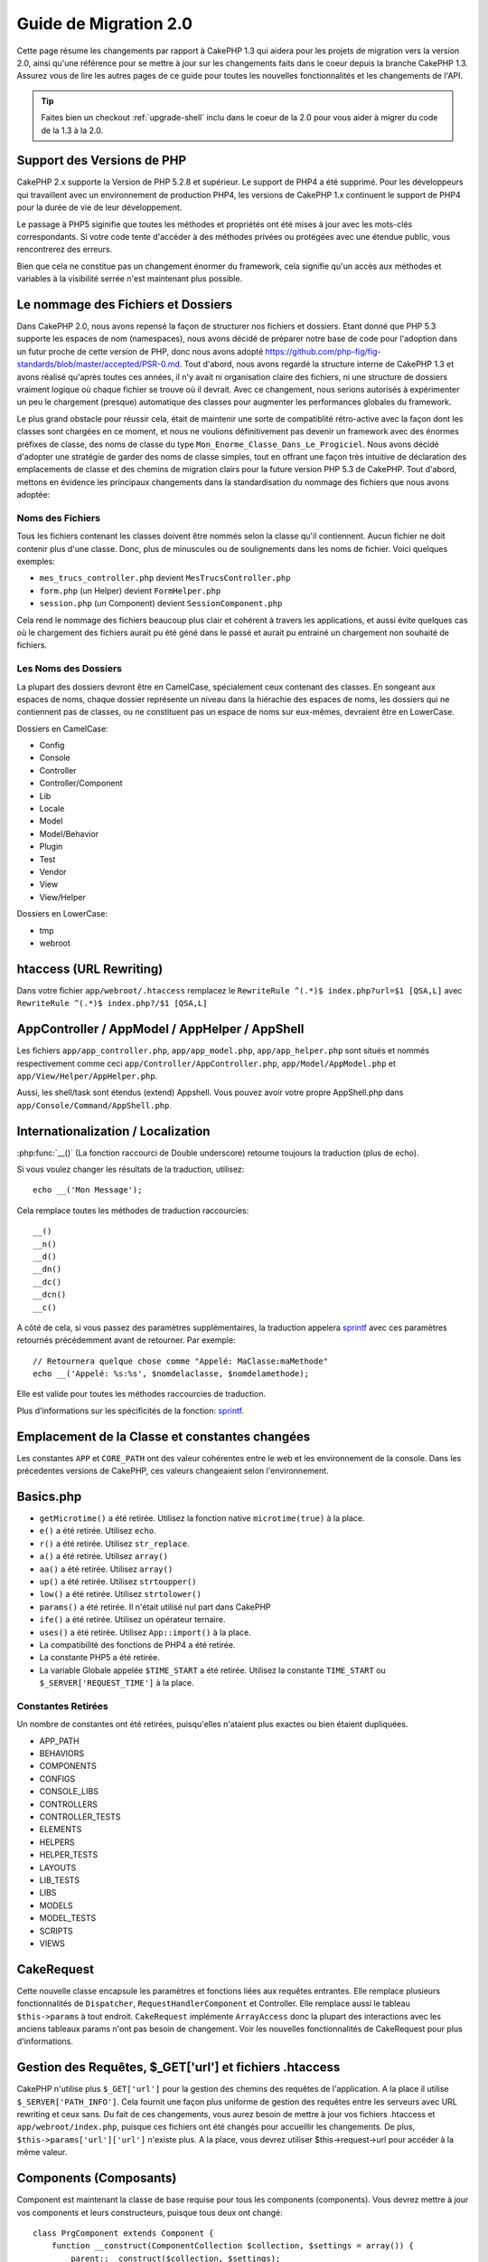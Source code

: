 Guide de Migration 2.0
######################

Cette page résume les changements par rapport à CakePHP 1.3 qui aidera pour les 
projets de migration vers la version 2.0, ainsi qu'une référence pour se mettre 
à jour sur les changements faits dans le coeur depuis la branche CakePHP 1.3.
Assurez vous de lire les autres pages de ce guide pour toutes les nouvelles 
fonctionnalités et les changements de l'API.

.. tip::

    Faites bien un checkout :ref:`upgrade-shell` inclu dans le coeur de la 2.0 
    pour vous aider à migrer du code de la 1.3 à la 2.0.

Support des Versions de PHP
===========================

CakePHP 2.x supporte la Version de PHP 5.2.8 et supérieur. Le support de PHP4 a 
été supprimé. Pour les développeurs qui travaillent avec un environnement de 
production PHP4, les versions de CakePHP 1.x continuent le support de PHP4 pour 
la durée de vie de leur développement.

Le passage à PHP5 siginifie que toutes les méthodes et propriétés ont été mises 
à jour avec les mots-clés correspondants. Si votre code tente d'accéder à des 
méthodes privées ou protégées avec une étendue public, vous rencontrerez des 
erreurs.

Bien que cela ne constitue pas un changement énormer du framework, cela 
signifie qu'un accès aux méthodes et variables à la visibilité serrée 
n'est maintenant plus possible.

Le nommage des Fichiers et Dossiers
===================================

Dans CakePHP 2.0, nous avons repensé la façon de structurer nos fichiers 
et dossiers. Etant donné que PHP 5.3 supporte les espaces de nom (namespaces), 
nous avons décidé de préparer notre base de code pour l'adoption dans un futur 
proche de cette version de PHP, donc nous avons adopté 
https://github.com/php-fig/fig-standards/blob/master/accepted/PSR-0.md.
Tout d'abord, nous avons regardé la structure interne de CakePHP 1.3 et avons 
réalisé qu'après toutes ces années, il n'y avait ni organisation claire des 
fichiers, ni une structure de dossiers vraiment logique où chaque fichier se 
trouve où il devrait. Avec ce changement, nous serions autorisés à 
expérimenter un peu le chargement (presque) automatique des classes pour 
augmenter les performances globales du framework.

Le plus grand obstacle pour réussir cela, était de maintenir une sorte de 
compatiblité rétro-active avec la façon dont les classes sont chargées en ce 
moment, et nous ne voulions définitivement pas devenir un framework avec des 
énormes préfixes de classe, des noms de classe du type 
``Mon_Enorme_Classe_Dans_Le_Progiciel``. Nous avons décidé d'adopter une 
stratégie de garder des noms de classe simples, tout en offrant une façon très 
intuitive de déclaration des emplacements de classe et des chemins de migration 
clairs pour la future version PHP 5.3 de CakePHP. Tout d'abord, mettons en 
évidence les principaux changements dans la standardisation du nommage des 
fichiers que nous avons adoptée:

Noms des Fichiers
-----------------

Tous les fichiers contenant les classes doivent être nommés selon la classe 
qu'il contiennent. Aucun fichier ne doit contenir plus d'une classe. Donc, 
plus de minuscules ou de soulignements dans les noms de fichier. Voici quelques 
exemples:

* ``mes_trucs_controller.php`` devient ``MesTrucsController.php``
* ``form.php`` (un Helper) devient ``FormHelper.php``
* ``session.php`` (un Component) devient ``SessionComponent.php``

Cela rend le nommage des fichiers beaucoup plus clair et cohérent à travers 
les applications, et aussi évite quelques cas où le chargement des fichiers 
aurait pu été géné dans le passé et aurait pu entrainé un chargement non 
souhaité de fichiers.

Les Noms des Dossiers
---------------------

La plupart des dossiers devront être en CamelCase, spécialement ceux contenant 
des classes. En songeant aux espaces de noms, chaque dossier représente un 
niveau dans la hiérachie des espaces de noms, les dossiers qui ne contiennent 
pas de classes, ou ne constituent pas un espace de noms sur eux-mêmes, 
devraient être en LowerCase.

Dossiers en CamelCase:

* Config
* Console
* Controller
* Controller/Component
* Lib
* Locale
* Model
* Model/Behavior
* Plugin
* Test
* Vendor
* View
* View/Helper

Dossiers en LowerCase:

* tmp
* webroot

htaccess (URL Rewriting)
========================
Dans votre fichier ``app/webroot/.htaccess`` remplacez le 
``RewriteRule ^(.*)$ index.php?url=$1 [QSA,L]`` avec 
``RewriteRule ^(.*)$ index.php?/$1 [QSA,L]``


AppController / AppModel / AppHelper / AppShell
===============================================

Les fichiers ``app/app_controller.php``, ``app/app_model.php``, 
``app/app_helper.php`` sont situés et nommés respectivement comme ceci 
``app/Controller/AppController.php``, ``app/Model/AppModel.php`` et 
``app/View/Helper/AppHelper.php``.

Aussi, les shell/task sont étendus (extend) Appshell. Vous pouvez avoir votre 
propre AppShell.php dans ``app/Console/Command/AppShell.php``.

Internationalization / Localization
===================================

:php:func:`__()` (La fonction raccourci de Double underscore) retourne toujours 
la traduction (plus de echo).

Si vous voulez changer les résultats de la traduction, utilisez::

    echo __('Mon Message');
    
Cela remplace toutes les méthodes de traduction raccourcies::

    __()
    __n()
    __d()
    __dn()
    __dc()
    __dcn()
    __c()

A côté de cela, si vous passez des paramètres supplémentaires, la traduction 
appelera `sprintf <http://php.net/manual/en/function.sprintf.php>`_  avec 
ces paramètres retournés précédemment avant de retourner. Par exemple::

    // Retournera quelque chose comme "Appelé: MaClasse:maMethode"
    echo __('Appelé: %s:%s', $nomdelaclasse, $nomdelamethode);

Elle est valide pour toutes les méthodes raccourcies de traduction.

Plus d'informations sur les spécificités de la fonction: 
`sprintf <http://php.net/manual/en/function.sprintf.php>`_.


Emplacement de la Classe et constantes changées
===============================================

Les constantes ``APP`` et ``CORE_PATH``
ont des valeur cohérentes entre le web et les environnement de la console. 
Dans les précedentes versions de CakePHP, ces valeurs changeaient selon 
l'environnement.

Basics.php
==========

-  ``getMicrotime()`` a été retirée. Utilisez la fonction native 
   ``microtime(true)`` à la place.
-  ``e()`` a été retirée. Utilisez ``echo``.
-  ``r()`` a été retirée. Utilisez ``str_replace``.
-  ``a()`` a été retirée. Utilisez ``array()``
-  ``aa()`` a été retirée. Utilisez ``array()``
-  ``up()`` a été retirée. Utilisez ``strtoupper()``
-  ``low()`` a été retirée. Utilisez ``strtolower()``
-  ``params()`` a été retirée. Il n'était utilisé nul part dans CakePHP
-  ``ife()`` a été retirée. Utilisez un opérateur ternaire.
-  ``uses()`` a été retirée. Utilisez ``App::import()`` à la place.
-  La compatibilité des fonctions de PHP4 a été retirée.
-  La constante PHP5 a été retirée.
-  La variable Globale appelée ``$TIME_START`` a été retirée. Utilisez la 
   constante ``TIME_START`` ou ``$_SERVER['REQUEST_TIME']`` à la place.

Constantes Retirées
-------------------

Un nombre de constantes ont été retirées, puisqu'elles n'ataient plus exactes 
ou bien étaient dupliquées.

* APP_PATH
* BEHAVIORS
* COMPONENTS
* CONFIGS
* CONSOLE_LIBS
* CONTROLLERS
* CONTROLLER_TESTS
* ELEMENTS
* HELPERS
* HELPER_TESTS
* LAYOUTS
* LIB_TESTS
* LIBS
* MODELS
* MODEL_TESTS
* SCRIPTS
* VIEWS

CakeRequest
===========

Cette nouvelle classe encapsule les paramètres et fonctions liées aux requêtes 
entrantes. Elle remplace plusieurs fonctionnalités de ``Dispatcher``,
``RequestHandlerComponent`` et Controller. Elle remplace aussi le tableau 
``$this->params`` à tout endroit. ``CakeRequest`` implémente
``ArrayAccess`` donc la plupart des interactions avec les anciens tableaux 
params n'ont pas besoin de changement. Voir les nouvelles fonctionnalités de 
CakeRequest pour plus d'informations.

Gestion des Requêtes, $_GET['url'] et fichiers .htaccess
========================================================

CakePHP n'utilise plus ``$_GET['url']`` pour la gestion des chemins des 
requêtes de l'application. A la place il utilise ``$_SERVER['PATH_INFO']``. 
Cela fournit une façon plus uniforme de gestion des requêtes entre les serveurs 
avec URL rewriting et ceux sans. Du fait de ces changements, vous aurez besoin 
de mettre à jour vos fichiers .htaccess et ``app/webroot/index.php``, puisque 
ces fichiers ont été changés pour accueillir les changements. De plus, 
``$this->params['url']['url']`` n'existe plus. A la place, vous devrez utiliser 
$this->request->url pour accéder à la même valeur.

Components (Composants)
=======================

Component est maintenant la classe de base requise pour tous les components 
(components). Vous devrez mettre à jour vos components et leurs constructeurs, 
puisque tous deux ont changé::

    class PrgComponent extends Component {
        function __construct(ComponentCollection $collection, $settings = array()) {
            parent::__construct($collection, $settings);
        }
    }

Tout comme les helpers il est important d'appeler ``parent::__construct()`` 
dans les components avec les constructeurs surchargés. Les paramètres pour un 
component sont aussi maintenant passés à travers le constructeur, et non plus 
via le callback ``initialize()``. Cela aide à avoir de bons objets construits, 
et autorise la classe de base à gérer les propriétés supérieures.

Depuis que les paramètres ont été déplacés au constructeur du component, le 
callback ``initialize()`` ne reçoit plus ``$settings`` en 2ème paramètre. Vous 
devrez mettre à jour vos components pour utiliser la signature méthode 
suivante::

    function initialize($controller) { }

De plus, la méthode initialize() est seulement appelée sur les components qui 
sont permis. Cela signifie en général que les components qui sont directement 
attachés à l'objet controller.

Callbacks dépréciés supprimés
-----------------------------

Tous les callbacks dépréciés dans Component ont été transférés à 
ComponentCollection. A la place, vous devriez utiliser la méthode `trigger()` 
pour intéragir avec les callbacks. Si vous avez besoin de déclencher un 
callback, vous pouvez le faire en appelant::

    $this->Components->trigger('someCallback', array(&$this));

Changement dans la désactivation des components
-----------------------------------------------

Dans le passé, vous étiez capable de désactiver les components via 
`$this->Auth->enabled = false;` par exemple. Dans CakePHP 2.0 vous devriez 
utiliser la méthode de désactivation des ComponentCollection's, 
`$this->Components->disable('Auth');`. Utiliser les propriétés actives ne va 
pas fonctionner.

AclComponent
------------

-  Les implémentations ``AclComponent`` sont maintenant requises pour 
   implémenter ``AclInterface``.
-  ``AclComponent::adapter()`` a été ajouté pour permettre l'éxecution de la 
   modification de l'utilisation de l'implémentation du component ``ACL``.
-  ``AclComponent::grant()`` a été déprécié, il sera supprimé dans une version 
   future. Utilisez ``AclComponent::allow()`` à la place.
-  ``AclComponent::revoke()`` a été déprécié, il sera supprimé dans une version 
   future. Utilisez AclComponent::deny() à la place.

RequestHandlerComponent
-----------------------

Beaucoup de méthodes de RequestHandlerComponent sont justes des proxies pour 
les méthodes de ``CakeRequest``. Le méthodes suivantes ont été dépréciées et 
seront retirées dans les versions futures:

-  ``isSsl()``
-  ``isAjax()``
-  ``isPost()``
-  ``isPut()``
-  ``isFlash()``
-  ``isDelete()``
-  ``getReferer()``
-  ``getClientIp()``
-  ``accepts()``, ``prefers()``, ``requestedWith()`` Tous sont maintenant gérés 
    dans les types de contenu. Ils ne fonctionnent plus avec les mime-types. 
    Vous pouvez utiliser ``RequestHandler::setContent()`` pour créer des 
    nouveaux types de contenu.
-  ``RequestHandler::setContent()`` n'accepte plus de tableau en tant 
    qu'argument unique, vous devez fournir les deux arguments.

SecurityComponent
-----------------

SecurityComponent ne gère plus l'Authentification Basic et Sommaire (Digest). 
Elles sont toutes deux gérées par le nouveau AuthComponent. Les méthodes 
suivantes ont été retirées de SecurityComponent:

-  requireLogin()
-  generateDigestResponseHash()
-  loginCredentials()
-  loginRequest()
-  parseDigestAuthData()

De plus les propriétés suivantes ont été retirées:

-  $loginUsers
-  $requireLogin

Le déplacement des fonctionalités verss Authcomponent a été faite pour fournir 
un endroit unique pour tous les types d'authentification et pour rationaliser 
les rôles de chaque component.

AuthComponent
-------------

AuthComponent a été entièrement refait dans 2.0, ça a été fait pour réduire 
les confusions et frustrations des développeurs. De plus, AuthComponent a 
été construit plus flexible et extensible. Vous pouvez trouver plus 
d'informations dans le guide :doc:`/core-libraries/components/authentication`.

EmailComponent
--------------

EmailComponent a été déprecié et a été crée une nouvelle classe de librairie 
pour envoyer les emails. Voir les changements pour Email 
:doc:`/core-utility-libraries/email` pour plus de détails.

SessionComponent
----------------

SessionComponent a perdu les méthodes suivantes.

* activate()
* active()
* __start()

Retrait de cakeError
====================

La méthode ``cakeError()`` a été retirée. Il est recommandé que vous changiez 
toutes les utilisations de ``cakeError`` pour utiliser les exceptions. 
``cakeError`` a été retirée car elle simulait les exceptions. Plutôt que la 
simulation, de réelles exceptions sont utilisées dans CakePHP 2.0.

Gestion des Erreurs
===================

L'implémentation de la gestion des erreurs a changé de façon spectaculaire dans 
2.0. Les exceptions ont été introduites partout dans le framework, et la 
gestion des erreurs a été mise à jour pour offrir plus de contrôle et de 
flexibilité. Vous pouvez en lire plus dans les sections
:doc:`/development/exceptions` et :doc:`/development/errors`.

Classes Lib
===========

App
---

L'API pour ``App::build()`` a changé pour ``App::build($paths, $mode)``. Elle 
vous autorise maintenant à soit ajouter, soit faire précéder ou bien 
réinitialiser / remplacer les chemins existants. Le paramètre $mode peut 
prendre n'importe lesquelles des 3 valeurs suivantes: App::APPEND, 
App::PREPEND, ``App::RESET``. Le behavior par défaut de la fonction reste le 
même (ex. Faire précéder des nouveaux chemins par une liste existante).

App::path()
~~~~~~~~~~~

* Supporte maintenant les plugins, App::path('Controller', 'Users') va 
  retourner la localisation du dossier des controllers dans le plugin des 
  users.
* Ne fusionnera plus les chemins du coeur, il retournera seulement les chemins 
  définies dans App::build() et ceux par défaut dans app (ou correspondant au 
  plugin).

App::build()
~~~~~~~~~~~~

* Ne fusionnera plus le chemin de app avec les chemins du coeur.

App::objects()
~~~~~~~~~~~~~~

* Supporte maintenant les plugins, App::objects('Users.Model') va 
  retourner les models dans le plugin Users.
* Retourne array() au lieu de false pour les résultats vides ou les types 
  invalides.
* Ne retourne plus les objets du coeur, App::objects('core') retournera array().
* Retourne le nom complet de la classe.

La classe App perd les propriétés suivantes, utilisez la méthode App::path() 
pour accéder à leur valeur

* App::$models
* App::$behaviors
* App::$controllers
* App::$components
* App::$datasources
* App::$libs
* App::$views
* App::$helpers
* App::$plugins
* App::$vendors
* App::$locales
* App::$shells

App::import()
~~~~~~~~~~~~~

* Ne recherche plus les classes de façon récursive, il utilise strictement les 
  valeurs pour les chemins définis dans App::build().
* Ne sera plus capable de charger App::import('Component', 'Component'), 
  utilisez App::uses('Component', 'Controller');
* Utiliser App::import('Lib', 'CoreClass') pour charger les classes du coeur 
  n'est plus possible.
* Importer un fichier non-existant, fournir un mauvais type ou un mauvais nom 
  de package, ou des valeurs nulles pour les paramètres $name et $file va 
  donner une fausse valeur de retour.
* App::import('Core', 'CoreClass') n'est plus supporté, utilisez App::uses()
  à la place et laisser la classe autoloading faire le reste.
* Charger des fichiers Vendor ne recherchera pas de façon récursive dans les 
  dossiers Vendors, cela ne convertira plus le fichier en underscore comme cela 
  se faisant dans le passé.

App::core()
~~~~~~~~~~~

* Le premier paramètres n'est plus optionnel, il retournera toujours un chemin.
* Il ne peut plus être utilisé pour obtenir les chemins des vendors.
* Il acceptera seulement le nouveau style des noms de package.

Chargement des Classes avec App::uses()
~~~~~~~~~~~~~~~~~~~~~~~~~~~~~~~~~~~~~~~

Bien qu'il y ait eu une re-construction énorme dans la façon de charger les 
classes, pour quelques occasions, vous aurez besoin de changer le code de votre 
application pour respecter la façon que vous aviez l'habitude de faire. Le plus 
grand changement est l'introduction d'une nouvelle méthode::

    App::uses('AuthComponent', 'Controller/Component');

Nous avons décidé que le nom de la fonction devait imiter le mot-clé ``use`` 
de PHP 5.3, juste pour la façon de déclarer où un nom de classe devait se 
trouver. Le premier paramètre de :php:meth:`App::uses()` est le nom complet de 
la classe que vous avez l'intention de charger, et le second paramètre, le nom 
du package (ou espace de noms) auquel il appartient. La principale différence 
avec le :php:meth:`App::import()` de CakePHP 1.3 est que l'actuelle n'importera 
pas la classe, elle configurera juste le système pour qu'à la première 
utilisation de la classe, elle soit localisée.

Quelques exemples de l'utilisation de :php:meth:`App::uses()` quand on migre de 
:php:meth:`App::import()`::

    App::import('Controller', 'Pages');
    // devient 
    App::uses('PagesController', 'Controller');

    App::import('Component', 'Auth');
    // devient 
    App::uses('AuthComponent', 'Controller/Component');

    App::import('View', 'Media');
    // devient 
    App::uses('MediaView', 'View');

    App::import('Core', 'Xml');
    // devient 
    App::uses('Xml', 'Utility');

    App::import('Datasource', 'MongoDb.MongoDbSource')
    // devient 
    App::uses('MongoDbSource', 'MongoDb.Model/Datasource')

Toutes les classes qui ont été chargées dans le passé utilisant 
``App::import('Core', $class);`` auront besoin d'être chargées en utlisant 
``App::uses()`` en référence au bon package. Voir l'api pour localiser les 
classes dans leurs nouveaux dossiers. Quelques exemples::

    App::import('Core', 'CakeRoute');
    // devient 
    App::uses('CakeRoute', 'Routing/Route');

    App::import('Core', 'Sanitize');
    // devient
    App::uses('Sanitize', 'Utility');

    App::import('Core', 'HttpSocket');
    // devient 
    App::uses('HttpSocket', 'Network/Http');

Au contraire de la façon dont fonctionnait :php:meth:`App::import()`, la 
nouvelle classe de chargement ne va pas localiser les classes de façon 
récursive. Cela entraîne un gain de performance impressionnant même en mode 
développement, au prix de certaines fonctionnalités rarement utilisées qui ont 
toujours provoquées des effets secondaires. Pour être encore plus clair, la 
classe de chargement va seulement attraper la classe dans le package exact dans 
lequel vous lui avez dit de la trouver.

App::build() et les chemins du coeur
~~~~~~~~~~~~~~~~~~~~~~~~~~~~~~~~~~~~

:php:meth:`App::build()` ne va plus fusionner les chemins de app avec les 
chemins du coeur.

Exemples::

    App::build(array('controllers' => array('/chemin/complet/vers/controllers'))) 
    //devient 
    App::build(array('Controller' => array('/chemin/complet/vers/controllers')))

    App::build(array('helpers' => array('/chemin/complet/vers/controllers'))) 
    //devient 
    App::build(array('View/Helper' => array('/chemin/complet/vers/Vues/Helpers')))

CakeLog
-------

- La connexion aux flux a maintenant besoin de mettre en œuvre: 
  php: class: `CakeLogInterface`. Des exceptions seront soulevées si un 
  enregistreur n'est pas configuré. 

Cache
-----

-  :php:class:`Cache` est maintenant une classe statique, elle n'a plus de 
   méthode getInstance().
-  CacheEngine est maintenant une classe abstraite. Vous ne pouvez plus 
   directement créer d'instances de celle-ci.
-  Les implémentations de CacheEngine doivent étendre CacheEngine, des 
   exceptions seront soulevées si une classe de configuration ne l'est pas.
-  FileCache nécessite maintenant l'ajout de barres obliques au chemin de 
   configuration lorsque vous modifiez une configuration du cache.
-  Cache ne retient plus le nom du dernier moteur de cache configuré. Cela 
   signifie que les opérations que vous souhaitez produire sur un moteur 
   spécifique doivent avoir le paramètre $config égale au nom de config
   que vous souhaitez.
   
::

    Cache::config('quelquechose');
    Cache::write('key', $valeur);
    
    // deviendrait
    Cache::write('key', $valeur, 'quelquechose');

Router
------

- Vous ne pouvez plus modifier les paramètres de configuration avec 
  ``Router::setRequestInfo()``. Vous devriez utiliser 
  ``Router::connectNamed()`` pour configurer la façon dont les paramètres 
  nommés sont gérés.
- Le Router n'a plus de méthode ``getInstance()``. C'est une classe statique, 
  appelle ses méthodes et propriétés de façon statique.
- ``Router::getNamedExpressions()`` est deprécié. Utilisez les nouvelles 
  constantes du routeur. ``Router::ACTION``, ``Router::YEAR``, 
  ``Router::MONTH``, ``Router::DAY``, ``Router::ID``, et ``Router::UUID`` à la 
  place.
- ``Router::defaults()`` a été retiré. Supprimer l'inclusion de fichier des 
  routes du coeur de votre fichier routes.php de vos applications pour 
  désactiver le routing par défaut. Inversement, si vous voulez le routing par 
  défaut, vous devrez ajouter une inclusion dans votre fichier de routes 
  ``Cake/Config/routes.php``.
- Quand vous utilisez Router::parseExtensions() le paramètre d'extension n'est 
  plus sous ``$this->params['url']['ext']``. A la place, il est disponible avec 
  ``$this->request->params['ext']``.
- Les routes des plugins par défaut ont changé. Les routes courtes de Plugin 
  ne sont plus construites que dans les actions index. Précédemment `/users`` 
  et ``/users/add`` mappaient le UsersController dans le plugin 
  Users. Dans 2.0, seule l'action ``index`` est donné par une route 
  courte. Si vous souhaitez continuer à utiliser les routes courtes, vous 
  pouvez ajouter une route comme::

    Router::connect('/users/:action', array('controller' => 'users', 'plugin' => 'users'));
  
  Pour votre fichier de routes pour chaque plugin, vous avez besoin de routes 
  courtes actives.

Votre fichier app/Config/routes.php doit être mis à jour en ajoutant cette 
ligne en bas du fichier::

    require CAKE . 'Config' . DS . 'routes.php';

Cela est nécessaire afin de générer les routes par défaut pour votre 
application. Si vous ne souhaitez pas avoir de telles routes, ou si vous voulez 
implémenter votre propre standard, vous pouvez inclure votre propre fichier 
avec vos propres règles de routeur.

Dispatcher
----------

- Le Dispatcher a été déplacé dans cake/libs, vous devrez mettre à jour votre 
  fichier ``app/webroot/index.php``.
- Le ``Dispatcher::dispatch()`` prend maintenant deux paramètres. Les objets 
  request et response. Ceux-ci devraient être des instances de ``CakeRequest`` &
  ``CakeResponse`` ou une sous-classe de ceux-ci.
- ``Dispatcher::parseParams()`` n'accepte que l'objet ``CakeRequest``.
- ``Dispatcher::baseUrl()`` a été retiré.
- ``Dispatcher::getUrl()`` a été retiré.
- ``Dispatcher::uri()`` a été retiré.
- ``Dispatcher::$here`` a été retiré.

Configure
---------

-  ``Configure::read()`` avec aucun paramètre ne retourne plus la valeur de 
   'debug', à la place elle retourne toutes les valeurs dans Configure. 
   Utilisez ``Configure::read('debug');`` si vous voulez la valeur de debug.
-  ``Configure::load()`` requiert maintenant un ConfigReader pour être 
   configuré. Lisez :ref:`loading-configuration-files` pour plus d'informations.
-  ``Configure::store()`` écrit maintenant les valeurs à une configuration du 
   Cache donnée. Lisez :ref:`loading-configuration-files` pour plus 
   d'informations.

Scaffold
--------

-  Les vues Scaffold 'edit' devront être renommées par 'form'. Cela a été fait 
   pour rendre les templates scaffold et bake cohérents.

   -  ``views/scaffolds/edit.ctp`` -> ``View/Scaffolds/form.ctp``
   -  ``views/posts/scaffold.edit.ctp`` -> ``View/Posts/scaffold.form.ctp``

Xml
---

-  La classe Xml a été complètement reconstruite. Maintenant cette classe ne 
   manipule plus de données, et elle est un enrouleur (wrapper) pour les 
   SimpleXMLElement. Vous pouvez utiliser les méthodes suivantes:

   -  ``Xml::build()``: Méthode statique dans laquelle vous pouvez passer une 
      chaîne de caractère xml, un tableau, un chemin vers un fichier ou une 
      url. Le résultat va être une instance SimpleXMLElement ou une exception 
      va être envoyée en cas d'erreurs.
   -  ``Xml::fromArray():`` Méthode statique qui retourne un SimpleXMLElement 
      à partir d'un tableau.
   -  ``Xml::toArray()``: Méthode statique qui retourne un tableau à partir de 
      SimpleXMLElement.

Vous devez utiliser la documentation :php:class:`Xml` pour plus d'informations 
sur les changements faits sur la classe Xml.

Inflector
---------

-  L'Inflecteur n'a plus de méthode ``getInstance()``.
-  ``Inflector::slug()`` ne supporte plus l'argument $map. Utilisez
   ``Inflector::rules()`` pour définir les règles de translitération.

CakeSession
-----------

CakeSession est maintenant une classe complètement statique, les deux 
``SessionHelper`` et ``SessionComponent`` sont des wrappers et du sucre pour 
celui-ci. Il peut facilement être utilisé dans les models ou dans d'autres 
contextes. Toutes ses méthodes sont appelées de façon statique.

La configuration de Session a aussi changé :doc:`Voir la section session pour 
plus d'informations </development/sessions>`

HttpSocket
----------

- HttpSocket ne change pas les clés d'en-tête. Suivant les autres endroits dans 
  le coeur, le HttpSocket ne change pas les headers. :rfc:`2616` dit que les 
  en-têtes sont insensibles à la casse, et HttpSocket préserve les valeurs 
  envois de l'hôte distant.
- HttpSocket retourne maintenant les réponses en objets. Au lieu des tableaux, 
  HttpSocket retourne les instances de HttpResponse. Voir la documentation de 
  :php:class:`HttpSocket` pour plus d'informations.
- Les cookies sont stockés en interne par l'hôte, pas par instance. Cela 
  signifie que, si vous faîtes deux requêtes à différents serveurs, les cookies 
  du domaine1 ne seront pas envoyés au domaine2. Cela a été fait pour éviter 
  d'éventuels problèmes de sécurité.


Helpers
=======

Changement du constructeur
--------------------------

Afin de prendre en considération le fait que View a été retiré de la 
ClassRegistry, la signature du Helper::__construct() a été changée. Vous devez 
mettre à jour toutes les sous-classes pour utiliser ce qui suit::

    function __construct(View $View, $settings = array())

Quand vous écrasez le constructeur, vous devez toujours aussi appeler 
`parent::__construct`. `Helper::__construct` stocke l'instance de vue dans 
`$this->_View` pour une référence future. Les configurations ne sont pas gérées 
par le constructeur parent.

HelperCollection ajouté
-----------------------

Après un examen des responsabilités de chaque classe impliquée dans la couche 
Vue, il nous est clairement apparu que la Vue gérait bien plus qu'une unique 
tâche. La responsabilité de créer les helpers n'est pas centrale dans ce que la 
Vue fait, et a été déplacée dans le HelperCollection. HelperCollection est 
responsable du chargement et de la construction des helpers, ainsi que de 
déclencher les callbacks sur les helpers. Par défaut, la Vue crée un 
HelperCollection dans son constructeur, et l'utilise pour des opérations 
ultérieures. L'HelperCollection pour une vue peut être trouvé dans 
`$this->Helpers`.

Les motivations pour la reconstruction de cette fonctionnalité vient de 
quelques soucis.

* La Vue qui était enregistrée dans ClassRegistry pouvait causer des problèmes 
  empoisonnés d'enregistrement quand requestAction ou l'EmailComponent étaient 
  utilisés.
* La Vue accessible comme un symbole global entraînait des abus.
* Les Helpers n'étaient pas contenus eux-mêmes. Après avoir construit un 
  helper, vous deviez construire manuellement plusieurs autres objets afin 
  d'obtenir un objet fonctionnant.

Vous pouvez en lire plus sur HelperCollection dans la documentation 
:doc:`/core-libraries/collections`.

Propriétés dépréciées
---------------------

Les propriétés suivantes sur les helpers sont depréciées, vous devez utiliser 
les propriétés de l'objet request ou les méthodes de l'Helper plutôt que 
accéder directement à ces propriétés puisqu'elles seront supprimées dans une 
version future.

-  ``Helper::$webroot`` est depréciée, utilisez la propriété webroot de l'objet 
   request.
-  ``Helper::$base`` est depréciée, utilisez la propriété base de l'objet 
   request.
-  ``Helper::$here`` est depréciée, utilisez la propriété here de l'objet 
   request.
-  ``Helper::$data`` est depréciée, utilisez la propriété data de l'objet 
   request.
-  ``Helper::$params`` est depréciée, utilisez ``$this->request`` à la place.

XmlHelper, AjaxHelper et JavascriptHelper retirés
-------------------------------------------------

Les Helpers AjaxHelper et JavascriptHelper ont été retirés puisqu'ils étaient 
dépréciés dans la version 1.3. Le Helper XmlHelper a été retiré, puisqu'il 
était obsolète et superflu avec les améliorations de :php:class:`Xml`. La 
classe ``Xml`` doit être utilisée pour remplacer les utilisations anciennes de 
XmlHelper.

Les Helpers AjaxHelper et JavascriptHelper sont remplacés par les Helpers 
JsHelper et HtmlHelper.

JsHelper
--------

- ``JsBaseEngineHelper`` est maintenant abstrait, vous devrez implémenter 
   toutes les méthodes qui généraient avant des erreurs.


PaginatorHelper
---------------

- ``PaginatorHelper::sort()`` prend maintenant les arguments title et key dans 
   l'ordre inversé. $key sera maintenant toujours le premier. Cela a été fait 
   pour prévenir les besoins d'échange des arguments lors de l'ajout d'un 
   second argument.
-  PaginatorHelper avait un nombre de changements pour les paramètres de 
   pagination utilisé en interne. Le key par défaut a été retiré.
-  PaginatorHelper supporte maintenant la génération des liens avec les 
   paramètres de pagination dans querystring.

Il y a eu quelques améliorations dans pagination en général. Pour plus 
d'informations sur cela, vous devriez lire la page des nouvelles 
fonctionnalités de pagination.

FormHelper
----------

Le paramètre $selected retiré
~~~~~~~~~~~~~~~~~~~~~~~~~~~~~

Le paramètre ``$selected`` a été retiré de plusieurs méthodes dans 
``FormHelper``. Toutes les méthodes supportent maintenant une clé 
``$attributes['value']`` qui doit être utilisée à la place de ``$selected``. 
Ce changement simplifie les méthodes ``FormHelper``, réduit le nombre 
d'arguments, et réduit les répétitions que ``$selected`` créait. Les méthodes 
effectives sont:

-  FormHelper::select()
-  FormHelper::dateTime()
-  FormHelper::year()
-  FormHelper::month()
-  FormHelper::day()
-  FormHelper::hour()
-  FormHelper::minute()
-  FormHelper::meridian()

Les urls par défaut dans les formulaires sont l'action courante
~~~~~~~~~~~~~~~~~~~~~~~~~~~~~~~~~~~~~~~~~~~~~~~~~~~~~~~~~~~~~~~

L'url par défaut pour tous les formulaires est maintenant l'url courante, 
incluant les paramètres passés, nommés et querystring. Vous pouvez écraser ce 
réglage par défaut en fournissant ``$options['url']`` dans le second paramètre 
de ``$this->Form->create()``.

FormHelper::hidden()
~~~~~~~~~~~~~~~~~~~~

Les champs cachés n'enlèvent plus la classe attribut. Cela signifie que si il 
y a des erreurs de validation sur des champs cachés, le nom de classe 
``error-field`` sera appliqué.

CacheHelper
-----------

Le CacheHelper a été complètement découplé de la Vue, et des utilisations des 
callbacks du Helper pour générer des caches. Vous devez retenir de placer 
CacheHelper après les autres helpers qui modifient le contenu dans les 
callbacks ``afterRender`` et ``afterLayout``. Si vous ne le faîtes pas, 
certains changements ne feront pas parti du contenu récupéré.

CacheHelper n'utilise également plus ``<cake:nocache>`` pour indiquer les 
régions non mises en cache. A la place, il utilise les commentaires spéciaux 
HTML/XML. ``<!--nocache-->`` et ``<!--/nocache-->``. Cela aide CacheHelper à 
générer des balises valides et continue à effectuer les mêmes fonctions 
qu'avant. Vous pouvez en lire plus sur CacheHelper et les changements de Vue.

Les formats des attributs d'Helper plus flexibles
-------------------------------------------------

La classe Helper a 3 attributs protégés:

* ``Helper::_minimizedAttributes``: tableau avec des attributs minimums (ex:
  ``array('checked', 'selected', ...)``);
* ``Helper::_attributeFormat``: comment les attributs vont être générés (ex:
  ``%s="%s"``);
* ``Helper::_minimizedAttributeFormat``: comment les attributs minimums vont 
  être générés: (ie ``%s="%s"``)

Par défaut, les valeurs utilisées dans CakePHP 1.3 n'ont pas été changées. Mais 
vous pouvez maintenant utiliser les attributs boléens de HTML, comme 
``<input type="checkbox" checked />``. Pour cela, changez juste 
``$_minimizedAttributeFormat`` dans votre AppHelper en ``%s``.

Pour utiliser avec les helpers Html/Form et les autres, vous pouvez écrire::

    $this->Form->checkbox('field', array('checked' => true, 'value' => 'une_valeur'));

Une autre aptitude est que les attributs minimums peuvent être passés en item 
et pas en clé. Par exemple::

    $this->Form->checkbox('field', array('checked', 'value' => 'une_valeur'));

Notez que ``checked`` a une clé numérique.

Controller (Contrôleur)
=======================

- Le constructeur du Controller prend maintenant deux paramètres. Les objets 
  CakeRequest et CakeResponse. Ces objets sont utilisés pour remplir plusieurs 
  propriétés dépreciées et seront mis dans $request et $response à l'intérieur 
  du controller.
- ``Controller::$webroot`` est depréciée, utilisez la propriété webroot de 
  l'objet request.
- ``Controller::$base`` est depréciée, utilisez la propriété base de l'objet 
  request.
- ``Controller::$here`` est depréciée, utilisez la propriété here de l'objet 
  request.
- ``Controller::$data`` est depréciée, utilisez la propriété data de l'objet 
  request.
- ``Controller::$params`` est depréciée, utilisez ``$this->request`` à la place.
- ``Controller::$Component`` a été déplacée vers ``Controller::$Components``. 
  Voir la documentation :doc:`/core-libraries/collections` pour plus 
  d'informations.
- ``Controller::$view`` a été renommée en ``Controller::$viewClass``.
  ``Controller::$view`` est maintenant utilisée pour changer le fichier vue qui 
  doit être rendu.
- ``Controller::render()`` retourne maintenant un objet CakeResponse.

Les propriétés depréciées dans Controller seront accessibles à travers la 
méthode ``__get()``. Cette méthode va être retirée dans les versions futures, 
donc il est recommandé que vous mettiez votre application à jour.

Le Controller définit maintenant une limite Max (maxLimit) pour la pagination. 
Cette limite maximale est mise à 100, mais peut être écrasée dans les options 
de $paginate.

Pagination
----------

La Pagination était traditionnellement une unique méthode dans le Controller, 
cela créait pourtant un nombre de problèmes. La Pagination était difficile à 
étendre, remplacer et modifier. Dans 2.0, la pagination a été extraite dans un 
component. :php:meth:`Controller::paginate()` existe toujours, et sert en tant 
que méthode commode pour le chargement et en utilisant le 
:php:class:`PaginatorComponent`.

Pour plus d'informations sur les nouvelles fonctionnalités offertes par la 
pagination dans 2.0, voir la documentation 
:doc:`/core-libraries/components/pagination`.

Vue
===

La Vue n'est plus enregistrée dans ClassRegistry
------------------------------------------------

La vue enregistrée dans ClassRegistry entraînait des abus et créait 
effectivement un symbole global. Dans 2.0 chaque Helper reçoit l'instance 
`Vue` courante dans son constructeur. Cela autorise l'accès aux vues pour les 
helpers de la même façon que dans le passé, sans créer de symboles globaux. 
Vous pouvez accéder à l'instance de vue dans `$this->_View` dans n'importe quel 
helper.

Propriétés dépréciées
---------------------

- ``View::$webroot`` est deprécié, utilisez la propriété webroot de l'objet 
  request.
- ``View::$base`` est deprécié, utilisez la propriété base de l'objet request.
- ``View::$here`` est deprécié, utilisez la propriété here de l'objet request.
- ``View::$data`` est deprécié, utilisez la propriété data de l'objet request.
- ``View::$params`` est deprécié, utilisez ``$this->request`` à la place.
- ``View::$loaded`` a été retiré. Utilisez ``HelperCollection`` pour accéder 
  aux helpers chargés.
- ``View::$model`` a été retiré. Ce behavior est maintenant dans 
  :php:class:`Helper`
- ``View::$modelId`` a été retiré. Ce behavior est maintenant dans
  :php:class:`Helper`
- ``View::$association`` a été retiré. Ce behavior est maintenant dans
  :php:class:`Helper`
- ``View::$fieldSuffix`` a été retiré. Ce behavior est maintenant dans
  :php:class:`Helper`
- ``View::entity()`` a été retiré. Ce behavior est maintenant dans
  :php:class:`Helper`
- ``View::_loadHelpers()`` a été retiré, utilisez ``View::loadHelpers()``
  à la place.
- La façon dont ``View::element()`` utilise le cache a changé, voir en-dessous 
  pour plus d'informations.
- Les callbacks de Vue ont été  transférés, voir en-dessous pour plus 
  d'informations.
-  L'API pour ``View::element()`` a changé. Lire ici pour plus d'informations.

Les propriétés depréciées de Vue seront accessibles à travers une méthode 
``__get()``. Cette méthode va être retirée dans les versions futures, ainsi il 
est recommandé que vous mettiez à jour votre application.

Méthodes retirées
-----------------

* ``View::_triggerHelpers()`` Utilisez ``$this->Helpers->trigger()`` à la place.
* ``View::_loadHelpers()`` Utilisez ``$this->loadHelpers()`` à la place. Les 
  Helpers chargent maintenant facilement leurs propres helpers.

Méthodes ajoutées
-----------------

* ``View::loadHelper($name, $settings = array());`` Charge un unique helper.
* ``View::loadHelpers()`` charge tous les helpers indiqués dans 
  ``View::$helpers``.

View->Helpers
-------------

Par défaut, les objets Vue contiennent un :php:class:`HelperCollection` dans 
``$this->Helpers``.

Thèmes
------

Pour utiliser les thèmes dans vos Controllers, vous n'avez plus à mettre 
``var $view = 'Theme';``. Utilisez ``public $viewClass = 'Theme';`` à la place.

Changements de positionnement des callbacks
-------------------------------------------

beforeLayout utilisé pour se déclencher après scripts_for_layout et 
content_for_layout a été préparé. Dans 2.0, beforeLayout est tiré avant 
que toute variable spéciale soit préparée, vous autorisant à les manipuler
avant qu'elles soient passées au layout.
La même chose a été faite pour beforeRender. Il est maintenant tiré bien avant 
que toute variable soit manipulée. En plus de ces changements, les callbacks
des helpers reçoivent toujours le nom du fichier qui est sur le point d'être
rendu. Ceci, combiné avec le fait que les helpers soient capables d'accéder à 
la vue à travers ``$this->_View`` et la vue courante du contenu à travers
``$this->_View->output`` vous donne plus de puissance qu'avant.

La signature du callback Helper change
--------------------------------------

Les callbacks de Helper récupèrent maintenant toujours un argument passé à 
l'intérieur. Pour BeforeRender et afterRender, c'est le fichier vue qui est 
rendu. Pour beforeLayout et afterLayout, c'est le fichier layout qui est rendu.
Vos signatures de fonction des helpers doivent ressembler à cela::

    function beforeRender($viewFile) {

    }

    function afterRender($viewFile) {

    }

    function beforeLayout($layoutFile) {

    }

    function afterLayout($layoutFile) {

    }


L'élement attrapé, et les callbacks de vue ont été changés dans 2.0 pour vous 
aider à vous fournir plus de flexibilité et de cohérence. :doc:`Lire plus sur 
les changements </views>`.

CacheHelper decouplé
--------------------

Dans les versions precédentes, il y avait un couplage étroit entre 
:php:class:`CacheHelper` et :php:class:`View`. Dans 2.0 ce couplage a été 
retiré et CacheHelper utilise juste les callbacks comme les autres helpers 
pour générer la page complète mise en cache.


CacheHelper ``<cake:nocache>`` tags changés
-------------------------------------------

Dans les versions précédentes, CacheHelper utilise un tag spécial 
``<cake:nocache>`` comme marqueur pour la sortie qui ne devrait pas faire 
partie de la page entièrement mise en cache. Ces tags ne faisaient parti 
d'aucun schéma XML, et il n'était pas possible de valider dans les documents 
HTML et XML. Dans 2.0, ces tags ont été remplacés avec des commentaires 
HTML/XML::

    <cake:nocache> devient <!--nocache-->
    </cake:nocache> devient <!--/nocache-->

Le code interne pour la page vue complète mise en cache a aussi été changé, 
alors assurez vous de nettoyer le cache de la vue quand vous mettez à jour.

Changements de MediaView 
------------------------

:php:func:`MediaView::render()` force maintenant le téléchargement de types 
de fichiers inconnus à la place de juste retourner false. Si vous le voulez, 
vous pouvez fournir un fichier de téléchargement alternatif, vous spécifiez le 
nom complet incluant l'extension en utilisant la clé 'name' dans le paramètre 
tableau passé à la fonction.

PHPUnit plutôt que SimpleTest
=============================

Tous les cas de test du coeur et les infrastructures supportant ont été portés 
pour utiliser PHPUnit 3.5. Bien sur, vous pouvez continuer à utiliser 
SimpleTest dans votre application en remplaçant les fichiers liés. Pas plus de 
support ne sera donné pour SimpleTest et il est recommandé que vous migriez 
vers PHPUnit aussi. Pour plus d'informations sur la façon de migrer vos tests, 
regardez les allusions sur la migration vers PHPUnit.

Plus de tests groupés
---------------------

PHPUnit ne fait pas la différence entre les cas de tests groupés et les cas de 
tests uniques. A cause de cela, les options des tests groupés, et le support 
pour les tests groupés à l'ancienne ont été retirés. Il est recommandé que les 
TestGroupés soient portés vers les sous-classes de 
``PHPUnit_Framework_Testsuite``. Vous pouvez trouver plusieurs exemples de ceci 
dans la suite de test de CakePHP. Les méthodes liées aux tests groupés dans 
``TestManager`` ont aussi été retirées.

Shell Testsuite
---------------

Le shell Testsuite a eu ses invocations simplifiées et étendues. Vous n'avez 
plus besoin de faire la différenciation entre ``case`` et ``group``. On 
suppose que tous les tests sont des cas. Dans le passé, vous vous auriez fait 
``cake testsuite app case models/post``, vous pouvez maintenant faire 
``cake testsuite app Model/Post``.

Le shell Testsuite a été reconstruit pour utiliser l'outils cli de PHPUnit. 
Cela supporte maintenant toutes les options de ligne de commande supportées 
par PHPUnit. ``cake testsuite help`` vous montrera une liste de toutes les 
modifications possibles.

Models
======

Les relations des Models sont maintenant facilement chargées. Vous pouvez être 
dans une situation où l'assignation d'une valeur à une propriété non-existante 
d'un model vous enverra les erreurs::

    $Post->inexistentProperty[] = 'value';

enverra à traver l'erreur "Notice: Indirect modification of overloaded property 
$inexistentProperty has no effect"(Notice: La modification indirecte d'une 
propriété $propriétéInexistente n'a aucun effet). Assigner une valeur initiale 
à la propriété résoud le problème::

    $Post->nonexistentProperty = array();
    $Post->nonexistentProperty[] = 'value';

Ou déclare juste la propriété dans la classe model::

    class Post {
        public $nonexistentProperty = array();
    }

Chacune des ses approches résoudra les erreurs de notice.

La notation de ``find()`` dans Cake 1.2 n'est plus supportée. Les Finds 
devront utiliser la notation ``$model->find('type', array(PARAMS))`` comme dans 
Cake 1.3.

- ``Model::$_findMethods`` est maintenant ``Model::$findMethods``.  Cette 
  propriété est maintenant publique et peut être modifiée par les behaviors.

Objets Database (Base de Données)
---------------------------------

Cake 2.0 introduit quelques changements dans les objets Database qui ne 
devraient pas affecter grandement la compatibilité rétro-active. Le plus 
grand changement est l'adoption de PDO pour la gestion des connections aux 
bases de données. Si vous utilisez une installation vanilla de PHP 5, vous 
aurez déjà les extensions nécessaires installées, mais il se peut que vous 
dussiez activer les extensions individuelles pour chaque driver que vous 
souhaitez utiliser.

Utiliser PDO à travers toutes les BDD nous permet d'homogénéiser le code 
pour chacune et fournit un comportement plus fiable et prévisible pour tous 
les drivers. Il nous a également permis d'écrire des tests plus précis et 
portables pour le code de la base de données liée.

La première chose qui va probablement manquer aux users, est les 
statistiques "lignes affectées" et "total de lignes", comme elles ne sont 
pas reportées à cause d'un design de PDO plus performant et paresseux, il 
y a des façons de régler ce problème, mais qui sont très spécifiques à chaque 
base de données. Ces statistiques ne sont pas parties cependant, mais 
pourraient manquer ou même être inexactes pour certains drivers. 

Une fonctionnalité sympa ajoutée après l'adoption de PDO est la possibilité 
d'utiliser des requêtes préparées avec des placeholders de requêtes utilisant 
le driver natif si il est disponible.

Liste des changements
~~~~~~~~~~~~~~~~~~~~~

* DboMysqli a été retirée, nous ferons seulement le support de DboMysql.
* API pour DboSource::execute a changé, elle prendra maintenant un tableau de 
  valeurs requêtées en second paramètre::

    public function execute($sql, $params = array(), $options = array())

  devient::

    public function execute($sql, $options = array(), $params = array())

  le troisième paramètre est supposé recevoir les options pour se connecter, 
  en ce moment, il ne comprend que l'option "log".

* DboSource::value() perd son troisième paramètre, il n'était pas utilisé de 
  toute façon.
* DboSource::fetchAll() accepte maintenant un tableau en second paramètre, 
  pour passer les valeurs devant être liées à la requête, le troisième 
  paramètre a été abandonnée. Exemple::

    $db->fetchAll('SELECT * from users where nom_utilisateur = ? AND mot_de_passe = ?', array('jhon', '12345'));
    $db->fetchAll('SELECT * from users where nom_utilisateur = :nom_utilisateur AND mot_de_passe = :mot_de_passe', array('nom_utilisateur' => 'jhon', 'mot_de_passe' => '12345'));

Le driver PDO va automatiquement echapper ces valeurs pour vous.

* Les statistiques de Base de données sont collectées seulement si la propriété 
  "fullDebug" de la BDD correspondante est mise à true.
* Nouvelle méthode DboSource::getConnection() va retourner l'objet PDO dans le 
  cas où vous auriez besoin de parler directement au driver.
* Le traitement des valeurs boléennes a changé un peu pour pouvoir faciliter le 
  croisement de base de données, vous devrez peut-être changer vos cas de test.
* Le support de Postgresql a été immensément amélioré, il crée maintenant 
  correctement les schémas, vide les tables, et il est plus facile d'écrire des 
  tests en l'utilisant.
* DboSource::insertMulti() n'acceptera plus les chaînes sql, passez juste un 
  tableau de champs et un tableau imbriqué de valeurs pour les insérer tous en 
  une fois.
* TranslateBehavior a été reconstruit pour utiliser les vituaFields des 
  models, cela rend l'implémentation plus portable.
* Tous les cas de test avec les choses liées de Mysql ont été déplacés vers le 
  cas de test du driver correspondant. Cela a laissé le fichier DboSourceTest 
  un peu maigre.
* Support de l'imbrication des transactions. Maintenant il est possible de 
  démarrer une transaction plusieurs fois. Il ne peut être engagé si la méthode 
  de validation est appelé le même nombre de fois.
* Le support Sqlite a été grandement amélioré. La différence majeure avec cake 
  1.3 est qu'il ne supportera que Sqlite 3.x. C'est une bonne alternative pour 
  le développement des apps, et rapidement en lançant les cas de test.
* Les valeurs des colonnes boléennes vont être lancées automatiquement vers le 
  type boléeen natif de php, donc assurez vous de mettre à jour vos cas de test 
  et code si vous attendiez une valeur retournée de type chaîne de caractère ou 
  un entier: Si vous aviez une colonne "published" dans le passé en utilisant 
  mysql, toutes les valeurs retournées d'un find auraient été numériques dans 
  le passé, maintenant elles sont strictement des valeurs boléennes.

BehaviorCollection
------------------

- ``BehaviorCollection`` ne met plus en minuscule ``strtolower()`` les 
  mappedMethods. Les mappedMethods des Behaviors sont maintenant sensible à la 
  casse.

AclBehavior et TreeBehavior
---------------------------

- Ne supporte plus les chaînes de caractère pour la configuration. Exemple::

    public $actsAs = array(
        'Acl' => 'Controlled',
        'Tree' => 'nested'
    );

  devient::

    public $actsAs = array(
        'Acl' => array('type' => 'Controlled'),
        'Tree' => array('type' => 'nested')
    );


Plugins
=======

Les plugins n'ajoutent plus de façon magique leur prefix plugin aux components, 
helpers et models utilisés à travers eux. Vous devez être explicites avec les 
components, models et helpers que vous souhaitez utiliser. Dans le passé::

    var $components = array('Session', 'Comments');

Aurait regardé dans le plugin du controller avant de vérifier les components 
app/core. Il va maintenant seulement regarder dans les components app/core. 
Si vous souhaitez utiliser les objets à partir d'un plugin, vous devez mettre 
le nom du plugin::

    public $components = array('Session', 'Comment.Commentaires');

Cela a été fait pour réduire la difficulté des problèmes de debug causés par 
les ratés de la magie. Cela améliore aussi la cohérence dans votre application, 
puisque les objets ont une façon autoritaire de les référencer.

Plugin App Controller et Plugin App Model
------------------------------------------

Les plugins AppController et AppModel ne sont plus directement localisés dans 
le dossier plugin. Ils sont maintenant placés dans les dossiers des plugins des 
Controllers et des Models comme ceci::

    /app
        /Plugin
            /Comment
                /Controller
                    CommentAppController.php
                /Model
                    CommentAppModel.php

Console
=======

La plupart de la console du framework a été reconstruite pour 2.0 pour traiter 
un grand nombre de questions suivantes:

-  Etroitement couplé.
-  Il était difficile de faire un texte d'aide pour les shells.
-  Les paramètres pour les shells étaient fastidieux à valider.
-  Les tâches des Plugins n'étaient pas joignables.
-  Objets avec trop de responsabilités.

Backwards incompatible Shell API changes
----------------------------------------

-  ``Shell`` n'a plus d'instance ``AppModel``. Cette instance ``AppModel`` 
   n'était pas correctement construite et était problématique.
-  ``Shell::_loadDbConfig()`` a été retiré. Il n'était pas assez générique pour 
   rester dans le Shell. Vous pouvez utiliser ``DbConfigTask`` si vous avez 
   besoin de demander à l'utilisateur de créer une config db.
-  Shells n'utilise plus ``$this->Dispatcher`` pour accéder à stdin, stdout, et 
   stderr. Ils ont maintenant les objets ``ConsoleOutput`` et ``ConsoleInput`` 
   pour gérer cela.
-  Shells chargent les tâches facilement, et utilisent ``TaskCollection`` pour 
   fournir une interface similaire à celle utilisée pour les Helpers, 
   Components, et Behaviors pour le chargement à la volée des tâches.
-  ``Shell::$shell`` a été retiré.
-  ``Shell::_checkArgs()`` a été retiré. Configurer un ``ConsoleOptionParser``
-  Shells n'ont plus d'accès direct à ``ShellDispatcher``. Vous devez utiliser 
   les objets ``ConsoleInput`` et ``ConsoleOutput`` à la place. Si vous avez 
   besoin de dispatcher d'autres shells, regardez la section sur 'invoquer 
   d'autres shells à partir de votre shell'.

Backwards incompatible ShellDispatcher API changes
--------------------------------------------------

-  ``ShellDispatcher`` n'a plus de fichiers de gestion stdout, stdin, stderr.
-  ``ShellDispatcher::$shell`` a été retirée.
-  ``ShellDispatcher::$shellClass`` a été retirée.
-  ``ShellDispatcher::$shellName`` a été retirée.
-  ``ShellDispatcher::$shellCommand`` a été retirée.
-  ``ShellDispatcher::$shellPaths`` a été retirée, utilisez
   ``App::path('shells');`` à la place.
-  ``ShellDispatcher`` n'utilise plus 'help' comme méthode magique qui a un 
   statut spécial. A la place, utilisez les options ``--help/-h``, et un 
   parseur d'option.

Backwards incompatible Shell Changes
------------------------------------

- Bake's ControllerTask ne prend plus ``public`` et ``admin`` comme arguments
  passés. Ce sont maintenant des options, indiquées par ``--admin`` et 
  ``--public``.

Il est recommandé que vous utilisiez le help sur les shells que vous utilisiez 
pour voir si tous les paramètres ont changé. il est aussi recommandé que vous 
lisiez les nouvelles fonctionnalités de la console, pour plus d'informations 
sur les nouvelles APIs qui sont disponibles.

Debugger
========

La fonction ``debug()`` va sortir par défaut les chaînes sans danger de html. 
C'est désactivé si c'est utilisé dans la console. L'option ``$showHtml`` pour 
``debug()`` peut être mis sur false pour désactiver la sortie sans danger de 
html du debug.

ConnectionManager
=================

``ConnectionManager::enumConnectionObjects()`` va maintenant retourner la 
configuration courante pour chaque connection créée, au lieu d'un tableau avec 
un nom de fichier, d'un nom de classe et d'un plugin, qui n'était pas 
réellement utiles.

Quand vous définirez les connections à la base de données, vous aurez besoin 
de faire quelques changements dans la façon dont les configs ont été définies 
dans le passé. Basiquement dans classe de configuration de la base de données, 
la clé "driver" n'est plus acceptée, seulement "datasource", afin de la rendre 
plus cohérente. Aussi, comme les sources de données ont été déplacées vers les 
packages, vous aurez besoin de passer le package dans lequel ils sont 
localisés. Exemple::

    public $default = array(
        'datasource' => 'Database/Mysql',
        'persistent' => false,
        'host' => 'localhost',
        'login' => 'root',
        'password' => 'root',
        'database' => 'cake',
    );


.. meta::
    :title lang=fr: 2.0 Guide de Migration
    :description lang=fr: Cette page résume les changements à partir de CakePHP 1.3 qui vous aideront dans votre projet de    migration vers 2.0, ainsi qu'une référence pour un développeur pour se mettre au courant des changements faits dans le coeur depuis la branche CakePHP 1.3.
    :keywords lang=fr: cakephp mise à jour,cakephp migration,guide de migration,1.3 vers 2.0,mise à jour cakephp,compatibilité rétro-active,changements de l'api,x versions,structure de répertoire,nouvelles fonctionnalités
